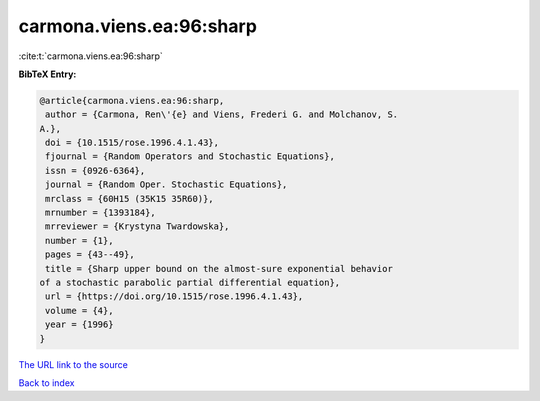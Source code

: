 carmona.viens.ea:96:sharp
=========================

:cite:t:`carmona.viens.ea:96:sharp`

**BibTeX Entry:**

.. code-block:: bibtex

   @article{carmona.viens.ea:96:sharp,
    author = {Carmona, Ren\'{e} and Viens, Frederi G. and Molchanov, S.
   A.},
    doi = {10.1515/rose.1996.4.1.43},
    fjournal = {Random Operators and Stochastic Equations},
    issn = {0926-6364},
    journal = {Random Oper. Stochastic Equations},
    mrclass = {60H15 (35K15 35R60)},
    mrnumber = {1393184},
    mrreviewer = {Krystyna Twardowska},
    number = {1},
    pages = {43--49},
    title = {Sharp upper bound on the almost-sure exponential behavior
   of a stochastic parabolic partial differential equation},
    url = {https://doi.org/10.1515/rose.1996.4.1.43},
    volume = {4},
    year = {1996}
   }

`The URL link to the source <ttps://doi.org/10.1515/rose.1996.4.1.43}>`__


`Back to index <../By-Cite-Keys.html>`__
